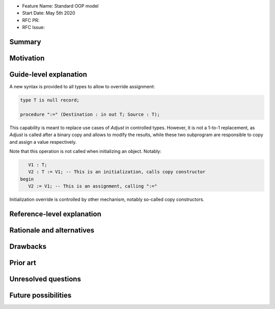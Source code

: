 - Feature Name: Standard OOP model
- Start Date: May 5th 2020
- RFC PR:
- RFC Issue:

Summary
=======

Motivation
==========

Guide-level explanation
=======================

A new syntax is provided to all types to allow to override assignment:

.. code-block:: ada

   type T is null record;

   procedure ":=" (Destination : in out T; Source : T);

This capability is meant to replace use cases of `Adjust` in controlled types.
However, it is not a 1-to-1 replacement, as `Adjust` is called after a binary
copy and allows to modify the results, while these two subprogram are
responsible to copy and assign a value respectively.

Note that this operation is not called when initializing an object. Notably:

.. code-block:: ada

      V1 : T;
      V2 : T := V1; -- This is an initialization, calls copy constructor
   begin
      V2 := V1; -- This is an assignment, calling ":="

Initialization override is controlled by other mechanism, notably so-called
copy constructors.

Reference-level explanation
===========================

Rationale and alternatives
==========================

Drawbacks
=========

Prior art
=========

Unresolved questions
====================

Future possibilities
====================
